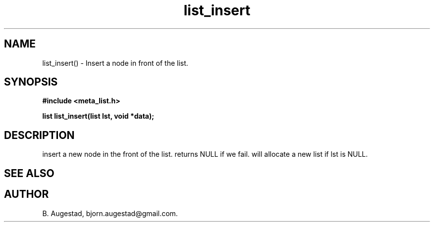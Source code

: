 .TH list_insert 3 2016-01-30 "" "The Meta C Library"
.SH NAME
list_insert() \- Insert a node in front of the list.
.SH SYNOPSIS
.B #include <meta_list.h>
.sp
.BI "list list_insert(list lst, void *data);

.SH DESCRIPTION
.Nm
insert a new node in the front of the list.  returns NULL if we fail. 
.Nm
will allocate a new list if lst is NULL.
.SH SEE ALSO
.Xr list_add() 3
.SH AUTHOR
B. Augestad, bjorn.augestad@gmail.com.
